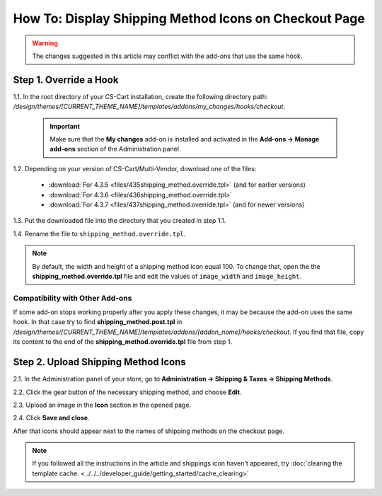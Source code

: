 ******************************************************
How To: Display Shipping Method Icons on Checkout Page
******************************************************

.. warning::

    The changes suggested in this article may conflict with the add-ons that use the same hook.

=======================
Step 1. Override a Hook
=======================

1.1. In the root directory of your CS-Cart installation, create the following directory path: */design/themes/[CURRENT_THEME_NAME]/templates/addons/my_changes/hooks/checkout*.

     .. important ::

         Make sure that the **My changes** add-on is installed and activated in the **Add-ons → Manage add-ons** section of the Administration panel.

1.2. Depending on your version of CS-Cart/Multi-Vendor, download one of the files:

     * :download:`For 4.3.5 <files/435shipping_method.override.tpl>` (and for earlier versions)

     * :download:`For 4.3.6 <files/436shipping_method.override.tpl>`

     * :download:`For 4.3.7 <files/437shipping_method.override.tpl>` (and for newer versions)

1.3. Put the downloaded file into the directory that you created in step 1.1.

1.4. Rename the file to ``shipping_method.override.tpl``.

.. note::

    By default, the width and height of a shipping method icon equal 100. To change that, open the the **shipping_method.override.tpl** file and edit the values of ``image_width`` and ``image_height``.

--------------------------------
Compatibility with Other Add-ons
--------------------------------

If some add-on stops working properly after you apply these changes, it may be because the add-on uses the same hook. In that case try to find **shipping_method.post.tpl** in */design/themes/[CURRENT_THEME_NAME]/templates/addons/[addon_name]/hooks/checkout*. If you find that file, copy its content to the end of the **shipping_method.override.tpl** file from step 1.

====================================
Step 2. Upload Shipping Method Icons
====================================

2.1. In the Administration panel of your store, go to **Administration → Shipping & Taxes → Shipping Methods**.

2.2. Click the gear button of the necessary shipping method, and choose **Edit**.

2.3. Upload an image in the **Icon** section in the opened page.

2.4. Click **Save and close**.

After that icons should appear next to the names of shipping methods on the checkout page.

.. note ::

    If you followed all the instructions in the article and shippings icon haven't appeared, try :doc:`clearing the template cache. <../../../developer_guide/getting_started/cache_clearing>`

.. image:: img/shipping_icon.png
    :align: center
    :alt: Icon for shipping method at checkout in CS-Cart.
